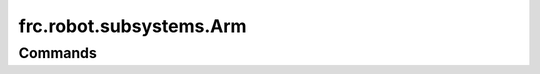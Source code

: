 =========================
frc.robot.subsystems.Arm
=========================

--------
Commands
--------